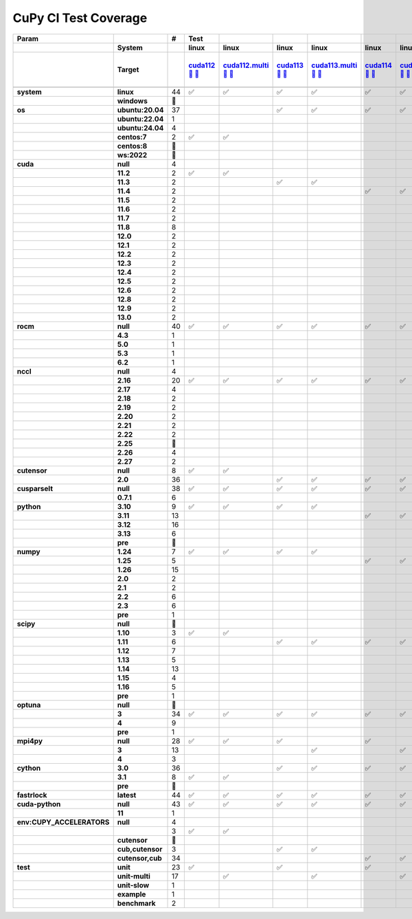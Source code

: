.. AUTO GENERATED: DO NOT EDIT!

CuPy CI Test Coverage
=====================

.. list-table::
   :header-rows: 3
   :stub-columns: 2

   * - Param
     - 
     - #
     - Test
     - 
     - 
     - 
     - 
     - 
     - 
     - 
     - 
     - 
     - 
     - 
     - 
     - 
     - 
     - 
     - 
     - 
     - 
     - 
     - 
     - 
     - 
     - 
     - 
     - 
     - 
     - 
     - 
     - 
     - 
     - 
     - 
     - 
     - 
     - 
     - 
     - 
     - 
     - 
     - 
     - 
     - 
     - 
   * - 
     - System
     - 
     - linux
     - linux
     - linux
     - linux
     - linux
     - linux
     - linux
     - linux
     - linux
     - linux
     - linux
     - linux
     - linux
     - linux
     - linux
     - linux
     - linux
     - linux
     - linux
     - linux
     - linux
     - linux
     - linux
     - linux
     - linux
     - linux
     - linux
     - linux
     - linux
     - linux
     - linux
     - linux
     - linux
     - linux
     - linux
     - linux
     - linux
     - linux
     - linux
     - linux
     - linux
     - linux
     - linux
     - linux
   * - 
     - Target
     - 
     - `cuda112 <t0_>`_ `🐳 <d0_>`_ `📜 <s0_>`_
     - `cuda112.multi <t1_>`_ `🐳 <d1_>`_ `📜 <s1_>`_
     - `cuda113 <t2_>`_ `🐳 <d2_>`_ `📜 <s2_>`_
     - `cuda113.multi <t3_>`_ `🐳 <d3_>`_ `📜 <s3_>`_
     - `cuda114 <t4_>`_ `🐳 <d4_>`_ `📜 <s4_>`_
     - `cuda114.multi <t5_>`_ `🐳 <d5_>`_ `📜 <s5_>`_
     - `cuda115 <t6_>`_ `🐳 <d6_>`_ `📜 <s6_>`_
     - `cuda115.multi <t7_>`_ `🐳 <d7_>`_ `📜 <s7_>`_
     - `cuda116 <t8_>`_ `🐳 <d8_>`_ `📜 <s8_>`_
     - `cuda116.multi <t9_>`_ `🐳 <d9_>`_ `📜 <s9_>`_
     - `cuda117 <t10_>`_ `🐳 <d10_>`_ `📜 <s10_>`_
     - `cuda117.multi <t11_>`_ `🐳 <d11_>`_ `📜 <s11_>`_
     - `cuda118 <t12_>`_ `🐳 <d12_>`_ `📜 <s12_>`_
     - `cuda118.multi <t13_>`_ `🐳 <d13_>`_ `📜 <s13_>`_
     - `cuda120 <t14_>`_ `🐳 <d14_>`_ `📜 <s14_>`_
     - `cuda120.multi <t15_>`_ `🐳 <d15_>`_ `📜 <s15_>`_
     - `cuda121 <t16_>`_ `🐳 <d16_>`_ `📜 <s16_>`_
     - `cuda121.multi <t17_>`_ `🐳 <d17_>`_ `📜 <s17_>`_
     - `cuda122 <t18_>`_ `🐳 <d18_>`_ `📜 <s18_>`_
     - `cuda122.multi <t19_>`_ `🐳 <d19_>`_ `📜 <s19_>`_
     - `cuda123 <t20_>`_ `🐳 <d20_>`_ `📜 <s20_>`_
     - `cuda123.multi <t21_>`_ `🐳 <d21_>`_ `📜 <s21_>`_
     - `cuda124 <t22_>`_ `🐳 <d22_>`_ `📜 <s22_>`_
     - `cuda124.multi <t23_>`_ `🐳 <d23_>`_ `📜 <s23_>`_
     - `cuda125 <t24_>`_ `🐳 <d24_>`_ `📜 <s24_>`_
     - `cuda125.multi <t25_>`_ `🐳 <d25_>`_ `📜 <s25_>`_
     - `cuda126 <t26_>`_ `🐳 <d26_>`_ `📜 <s26_>`_
     - `cuda126.multi <t27_>`_ `🐳 <d27_>`_ `📜 <s27_>`_
     - `cuda128 <t28_>`_ `🐳 <d28_>`_ `📜 <s28_>`_
     - `cuda128.multi <t29_>`_ `🐳 <d29_>`_ `📜 <s29_>`_
     - `cuda129 <t30_>`_ `🐳 <d30_>`_ `📜 <s30_>`_
     - `cuda129.multi <t31_>`_ `🐳 <d31_>`_ `📜 <s31_>`_
     - `cuda130 <t32_>`_ `🐳 <d32_>`_ `📜 <s32_>`_
     - `cuda130.multi <t33_>`_ `🐳 <d33_>`_ `📜 <s33_>`_
     - `rocm-4-3 <t34_>`_ `🐳 <d34_>`_ `📜 <s34_>`_
     - `rocm-5-0 <t35_>`_ `🐳 <d35_>`_ `📜 <s35_>`_
     - `rocm-5-3 <t36_>`_ `🐳 <d36_>`_ `📜 <s36_>`_
     - `rocm-6-2 <t37_>`_ `🐳 <d37_>`_ `📜 <s37_>`_
     - `cuda-slow <t38_>`_ `🐳 <d38_>`_ `📜 <s38_>`_
     - `cuda-example <t39_>`_ `🐳 <d39_>`_ `📜 <s39_>`_
     - `cuda-head <t40_>`_ `🐳 <d40_>`_ `📜 <s40_>`_
     - `cuda11x-cuda-python <t41_>`_ `🐳 <d41_>`_ `📜 <s41_>`_
     - `benchmark.head <t42_>`_ `🐳 <d42_>`_ `📜 <s42_>`_
     - `benchmark <t43_>`_ `🐳 <d43_>`_ `📜 <s43_>`_
   * - 
     - 
     - 
     - 
     - 
     - 
     - 
     - 
     - 
     - 
     - 
     - 
     - 
     - 
     - 
     - 
     - 
     - 
     - 
     - 
     - 
     - 
     - 
     - 
     - 
     - 
     - 
     - 
     - 
     - 
     - 
     - 
     - 
     - 
     - 
     - 
     - 
     - 
     - 
     - 
     - 
     - 
     - 
     - 
     - 
     - 
     - 
   * - system
     - linux
     - 44
     - ✅
     - ✅
     - ✅
     - ✅
     - ✅
     - ✅
     - ✅
     - ✅
     - ✅
     - ✅
     - ✅
     - ✅
     - ✅
     - ✅
     - ✅
     - ✅
     - ✅
     - ✅
     - ✅
     - ✅
     - ✅
     - ✅
     - ✅
     - ✅
     - ✅
     - ✅
     - ✅
     - ✅
     - ✅
     - ✅
     - ✅
     - ✅
     - ✅
     - ✅
     - ✅
     - ✅
     - ✅
     - ✅
     - ✅
     - ✅
     - ✅
     - ✅
     - ✅
     - ✅
   * - 
     - windows
     - 🚨
     - 
     - 
     - 
     - 
     - 
     - 
     - 
     - 
     - 
     - 
     - 
     - 
     - 
     - 
     - 
     - 
     - 
     - 
     - 
     - 
     - 
     - 
     - 
     - 
     - 
     - 
     - 
     - 
     - 
     - 
     - 
     - 
     - 
     - 
     - 
     - 
     - 
     - 
     - 
     - 
     - 
     - 
     - 
     - 
   * - os
     - ubuntu:20.04
     - 37
     - 
     - 
     - ✅
     - ✅
     - ✅
     - ✅
     - ✅
     - ✅
     - ✅
     - ✅
     - ✅
     - ✅
     - ✅
     - ✅
     - ✅
     - ✅
     - ✅
     - ✅
     - ✅
     - ✅
     - ✅
     - ✅
     - ✅
     - ✅
     - ✅
     - ✅
     - ✅
     - ✅
     - ✅
     - ✅
     - 
     - 
     - 
     - 
     - ✅
     - ✅
     - ✅
     - 
     - ✅
     - ✅
     - ✅
     - ✅
     - ✅
     - ✅
   * - 
     - ubuntu:22.04
     - 1
     - 
     - 
     - 
     - 
     - 
     - 
     - 
     - 
     - 
     - 
     - 
     - 
     - 
     - 
     - 
     - 
     - 
     - 
     - 
     - 
     - 
     - 
     - 
     - 
     - 
     - 
     - 
     - 
     - 
     - 
     - 
     - 
     - 
     - 
     - 
     - 
     - 
     - ✅
     - 
     - 
     - 
     - 
     - 
     - 
   * - 
     - ubuntu:24.04
     - 4
     - 
     - 
     - 
     - 
     - 
     - 
     - 
     - 
     - 
     - 
     - 
     - 
     - 
     - 
     - 
     - 
     - 
     - 
     - 
     - 
     - 
     - 
     - 
     - 
     - 
     - 
     - 
     - 
     - 
     - 
     - ✅
     - ✅
     - ✅
     - ✅
     - 
     - 
     - 
     - 
     - 
     - 
     - 
     - 
     - 
     - 
   * - 
     - centos:7
     - 2
     - ✅
     - ✅
     - 
     - 
     - 
     - 
     - 
     - 
     - 
     - 
     - 
     - 
     - 
     - 
     - 
     - 
     - 
     - 
     - 
     - 
     - 
     - 
     - 
     - 
     - 
     - 
     - 
     - 
     - 
     - 
     - 
     - 
     - 
     - 
     - 
     - 
     - 
     - 
     - 
     - 
     - 
     - 
     - 
     - 
   * - 
     - centos:8
     - 🚨
     - 
     - 
     - 
     - 
     - 
     - 
     - 
     - 
     - 
     - 
     - 
     - 
     - 
     - 
     - 
     - 
     - 
     - 
     - 
     - 
     - 
     - 
     - 
     - 
     - 
     - 
     - 
     - 
     - 
     - 
     - 
     - 
     - 
     - 
     - 
     - 
     - 
     - 
     - 
     - 
     - 
     - 
     - 
     - 
   * - 
     - ws:2022
     - 🚨
     - 
     - 
     - 
     - 
     - 
     - 
     - 
     - 
     - 
     - 
     - 
     - 
     - 
     - 
     - 
     - 
     - 
     - 
     - 
     - 
     - 
     - 
     - 
     - 
     - 
     - 
     - 
     - 
     - 
     - 
     - 
     - 
     - 
     - 
     - 
     - 
     - 
     - 
     - 
     - 
     - 
     - 
     - 
     - 
   * - cuda
     - null
     - 4
     - 
     - 
     - 
     - 
     - 
     - 
     - 
     - 
     - 
     - 
     - 
     - 
     - 
     - 
     - 
     - 
     - 
     - 
     - 
     - 
     - 
     - 
     - 
     - 
     - 
     - 
     - 
     - 
     - 
     - 
     - 
     - 
     - 
     - 
     - ✅
     - ✅
     - ✅
     - ✅
     - 
     - 
     - 
     - 
     - 
     - 
   * - 
     - 11.2
     - 2
     - ✅
     - ✅
     - 
     - 
     - 
     - 
     - 
     - 
     - 
     - 
     - 
     - 
     - 
     - 
     - 
     - 
     - 
     - 
     - 
     - 
     - 
     - 
     - 
     - 
     - 
     - 
     - 
     - 
     - 
     - 
     - 
     - 
     - 
     - 
     - 
     - 
     - 
     - 
     - 
     - 
     - 
     - 
     - 
     - 
   * - 
     - 11.3
     - 2
     - 
     - 
     - ✅
     - ✅
     - 
     - 
     - 
     - 
     - 
     - 
     - 
     - 
     - 
     - 
     - 
     - 
     - 
     - 
     - 
     - 
     - 
     - 
     - 
     - 
     - 
     - 
     - 
     - 
     - 
     - 
     - 
     - 
     - 
     - 
     - 
     - 
     - 
     - 
     - 
     - 
     - 
     - 
     - 
     - 
   * - 
     - 11.4
     - 2
     - 
     - 
     - 
     - 
     - ✅
     - ✅
     - 
     - 
     - 
     - 
     - 
     - 
     - 
     - 
     - 
     - 
     - 
     - 
     - 
     - 
     - 
     - 
     - 
     - 
     - 
     - 
     - 
     - 
     - 
     - 
     - 
     - 
     - 
     - 
     - 
     - 
     - 
     - 
     - 
     - 
     - 
     - 
     - 
     - 
   * - 
     - 11.5
     - 2
     - 
     - 
     - 
     - 
     - 
     - 
     - ✅
     - ✅
     - 
     - 
     - 
     - 
     - 
     - 
     - 
     - 
     - 
     - 
     - 
     - 
     - 
     - 
     - 
     - 
     - 
     - 
     - 
     - 
     - 
     - 
     - 
     - 
     - 
     - 
     - 
     - 
     - 
     - 
     - 
     - 
     - 
     - 
     - 
     - 
   * - 
     - 11.6
     - 2
     - 
     - 
     - 
     - 
     - 
     - 
     - 
     - 
     - ✅
     - ✅
     - 
     - 
     - 
     - 
     - 
     - 
     - 
     - 
     - 
     - 
     - 
     - 
     - 
     - 
     - 
     - 
     - 
     - 
     - 
     - 
     - 
     - 
     - 
     - 
     - 
     - 
     - 
     - 
     - 
     - 
     - 
     - 
     - 
     - 
   * - 
     - 11.7
     - 2
     - 
     - 
     - 
     - 
     - 
     - 
     - 
     - 
     - 
     - 
     - ✅
     - ✅
     - 
     - 
     - 
     - 
     - 
     - 
     - 
     - 
     - 
     - 
     - 
     - 
     - 
     - 
     - 
     - 
     - 
     - 
     - 
     - 
     - 
     - 
     - 
     - 
     - 
     - 
     - 
     - 
     - 
     - 
     - 
     - 
   * - 
     - 11.8
     - 8
     - 
     - 
     - 
     - 
     - 
     - 
     - 
     - 
     - 
     - 
     - 
     - 
     - ✅
     - ✅
     - 
     - 
     - 
     - 
     - 
     - 
     - 
     - 
     - 
     - 
     - 
     - 
     - 
     - 
     - 
     - 
     - 
     - 
     - 
     - 
     - 
     - 
     - 
     - 
     - ✅
     - ✅
     - ✅
     - ✅
     - ✅
     - ✅
   * - 
     - 12.0
     - 2
     - 
     - 
     - 
     - 
     - 
     - 
     - 
     - 
     - 
     - 
     - 
     - 
     - 
     - 
     - ✅
     - ✅
     - 
     - 
     - 
     - 
     - 
     - 
     - 
     - 
     - 
     - 
     - 
     - 
     - 
     - 
     - 
     - 
     - 
     - 
     - 
     - 
     - 
     - 
     - 
     - 
     - 
     - 
     - 
     - 
   * - 
     - 12.1
     - 2
     - 
     - 
     - 
     - 
     - 
     - 
     - 
     - 
     - 
     - 
     - 
     - 
     - 
     - 
     - 
     - 
     - ✅
     - ✅
     - 
     - 
     - 
     - 
     - 
     - 
     - 
     - 
     - 
     - 
     - 
     - 
     - 
     - 
     - 
     - 
     - 
     - 
     - 
     - 
     - 
     - 
     - 
     - 
     - 
     - 
   * - 
     - 12.2
     - 2
     - 
     - 
     - 
     - 
     - 
     - 
     - 
     - 
     - 
     - 
     - 
     - 
     - 
     - 
     - 
     - 
     - 
     - 
     - ✅
     - ✅
     - 
     - 
     - 
     - 
     - 
     - 
     - 
     - 
     - 
     - 
     - 
     - 
     - 
     - 
     - 
     - 
     - 
     - 
     - 
     - 
     - 
     - 
     - 
     - 
   * - 
     - 12.3
     - 2
     - 
     - 
     - 
     - 
     - 
     - 
     - 
     - 
     - 
     - 
     - 
     - 
     - 
     - 
     - 
     - 
     - 
     - 
     - 
     - 
     - ✅
     - ✅
     - 
     - 
     - 
     - 
     - 
     - 
     - 
     - 
     - 
     - 
     - 
     - 
     - 
     - 
     - 
     - 
     - 
     - 
     - 
     - 
     - 
     - 
   * - 
     - 12.4
     - 2
     - 
     - 
     - 
     - 
     - 
     - 
     - 
     - 
     - 
     - 
     - 
     - 
     - 
     - 
     - 
     - 
     - 
     - 
     - 
     - 
     - 
     - 
     - ✅
     - ✅
     - 
     - 
     - 
     - 
     - 
     - 
     - 
     - 
     - 
     - 
     - 
     - 
     - 
     - 
     - 
     - 
     - 
     - 
     - 
     - 
   * - 
     - 12.5
     - 2
     - 
     - 
     - 
     - 
     - 
     - 
     - 
     - 
     - 
     - 
     - 
     - 
     - 
     - 
     - 
     - 
     - 
     - 
     - 
     - 
     - 
     - 
     - 
     - 
     - ✅
     - ✅
     - 
     - 
     - 
     - 
     - 
     - 
     - 
     - 
     - 
     - 
     - 
     - 
     - 
     - 
     - 
     - 
     - 
     - 
   * - 
     - 12.6
     - 2
     - 
     - 
     - 
     - 
     - 
     - 
     - 
     - 
     - 
     - 
     - 
     - 
     - 
     - 
     - 
     - 
     - 
     - 
     - 
     - 
     - 
     - 
     - 
     - 
     - 
     - 
     - ✅
     - ✅
     - 
     - 
     - 
     - 
     - 
     - 
     - 
     - 
     - 
     - 
     - 
     - 
     - 
     - 
     - 
     - 
   * - 
     - 12.8
     - 2
     - 
     - 
     - 
     - 
     - 
     - 
     - 
     - 
     - 
     - 
     - 
     - 
     - 
     - 
     - 
     - 
     - 
     - 
     - 
     - 
     - 
     - 
     - 
     - 
     - 
     - 
     - 
     - 
     - ✅
     - ✅
     - 
     - 
     - 
     - 
     - 
     - 
     - 
     - 
     - 
     - 
     - 
     - 
     - 
     - 
   * - 
     - 12.9
     - 2
     - 
     - 
     - 
     - 
     - 
     - 
     - 
     - 
     - 
     - 
     - 
     - 
     - 
     - 
     - 
     - 
     - 
     - 
     - 
     - 
     - 
     - 
     - 
     - 
     - 
     - 
     - 
     - 
     - 
     - 
     - ✅
     - ✅
     - 
     - 
     - 
     - 
     - 
     - 
     - 
     - 
     - 
     - 
     - 
     - 
   * - 
     - 13.0
     - 2
     - 
     - 
     - 
     - 
     - 
     - 
     - 
     - 
     - 
     - 
     - 
     - 
     - 
     - 
     - 
     - 
     - 
     - 
     - 
     - 
     - 
     - 
     - 
     - 
     - 
     - 
     - 
     - 
     - 
     - 
     - 
     - 
     - ✅
     - ✅
     - 
     - 
     - 
     - 
     - 
     - 
     - 
     - 
     - 
     - 
   * - rocm
     - null
     - 40
     - ✅
     - ✅
     - ✅
     - ✅
     - ✅
     - ✅
     - ✅
     - ✅
     - ✅
     - ✅
     - ✅
     - ✅
     - ✅
     - ✅
     - ✅
     - ✅
     - ✅
     - ✅
     - ✅
     - ✅
     - ✅
     - ✅
     - ✅
     - ✅
     - ✅
     - ✅
     - ✅
     - ✅
     - ✅
     - ✅
     - ✅
     - ✅
     - ✅
     - ✅
     - 
     - 
     - 
     - 
     - ✅
     - ✅
     - ✅
     - ✅
     - ✅
     - ✅
   * - 
     - 4.3
     - 1
     - 
     - 
     - 
     - 
     - 
     - 
     - 
     - 
     - 
     - 
     - 
     - 
     - 
     - 
     - 
     - 
     - 
     - 
     - 
     - 
     - 
     - 
     - 
     - 
     - 
     - 
     - 
     - 
     - 
     - 
     - 
     - 
     - 
     - 
     - ✅
     - 
     - 
     - 
     - 
     - 
     - 
     - 
     - 
     - 
   * - 
     - 5.0
     - 1
     - 
     - 
     - 
     - 
     - 
     - 
     - 
     - 
     - 
     - 
     - 
     - 
     - 
     - 
     - 
     - 
     - 
     - 
     - 
     - 
     - 
     - 
     - 
     - 
     - 
     - 
     - 
     - 
     - 
     - 
     - 
     - 
     - 
     - 
     - 
     - ✅
     - 
     - 
     - 
     - 
     - 
     - 
     - 
     - 
   * - 
     - 5.3
     - 1
     - 
     - 
     - 
     - 
     - 
     - 
     - 
     - 
     - 
     - 
     - 
     - 
     - 
     - 
     - 
     - 
     - 
     - 
     - 
     - 
     - 
     - 
     - 
     - 
     - 
     - 
     - 
     - 
     - 
     - 
     - 
     - 
     - 
     - 
     - 
     - 
     - ✅
     - 
     - 
     - 
     - 
     - 
     - 
     - 
   * - 
     - 6.2
     - 1
     - 
     - 
     - 
     - 
     - 
     - 
     - 
     - 
     - 
     - 
     - 
     - 
     - 
     - 
     - 
     - 
     - 
     - 
     - 
     - 
     - 
     - 
     - 
     - 
     - 
     - 
     - 
     - 
     - 
     - 
     - 
     - 
     - 
     - 
     - 
     - 
     - 
     - ✅
     - 
     - 
     - 
     - 
     - 
     - 
   * - nccl
     - null
     - 4
     - 
     - 
     - 
     - 
     - 
     - 
     - 
     - 
     - 
     - 
     - 
     - 
     - 
     - 
     - 
     - 
     - 
     - 
     - 
     - 
     - 
     - 
     - 
     - 
     - 
     - 
     - 
     - 
     - 
     - 
     - 
     - 
     - 
     - 
     - ✅
     - ✅
     - ✅
     - ✅
     - 
     - 
     - 
     - 
     - 
     - 
   * - 
     - 2.16
     - 20
     - ✅
     - ✅
     - ✅
     - ✅
     - ✅
     - ✅
     - ✅
     - ✅
     - ✅
     - ✅
     - ✅
     - ✅
     - ✅
     - ✅
     - 
     - 
     - 
     - 
     - 
     - 
     - 
     - 
     - 
     - 
     - 
     - 
     - 
     - 
     - 
     - 
     - 
     - 
     - 
     - 
     - 
     - 
     - 
     - 
     - ✅
     - ✅
     - ✅
     - ✅
     - ✅
     - ✅
   * - 
     - 2.17
     - 4
     - 
     - 
     - 
     - 
     - 
     - 
     - 
     - 
     - 
     - 
     - 
     - 
     - 
     - 
     - ✅
     - ✅
     - ✅
     - ✅
     - 
     - 
     - 
     - 
     - 
     - 
     - 
     - 
     - 
     - 
     - 
     - 
     - 
     - 
     - 
     - 
     - 
     - 
     - 
     - 
     - 
     - 
     - 
     - 
     - 
     - 
   * - 
     - 2.18
     - 2
     - 
     - 
     - 
     - 
     - 
     - 
     - 
     - 
     - 
     - 
     - 
     - 
     - 
     - 
     - 
     - 
     - 
     - 
     - ✅
     - ✅
     - 
     - 
     - 
     - 
     - 
     - 
     - 
     - 
     - 
     - 
     - 
     - 
     - 
     - 
     - 
     - 
     - 
     - 
     - 
     - 
     - 
     - 
     - 
     - 
   * - 
     - 2.19
     - 2
     - 
     - 
     - 
     - 
     - 
     - 
     - 
     - 
     - 
     - 
     - 
     - 
     - 
     - 
     - 
     - 
     - 
     - 
     - 
     - 
     - ✅
     - ✅
     - 
     - 
     - 
     - 
     - 
     - 
     - 
     - 
     - 
     - 
     - 
     - 
     - 
     - 
     - 
     - 
     - 
     - 
     - 
     - 
     - 
     - 
   * - 
     - 2.20
     - 2
     - 
     - 
     - 
     - 
     - 
     - 
     - 
     - 
     - 
     - 
     - 
     - 
     - 
     - 
     - 
     - 
     - 
     - 
     - 
     - 
     - 
     - 
     - ✅
     - ✅
     - 
     - 
     - 
     - 
     - 
     - 
     - 
     - 
     - 
     - 
     - 
     - 
     - 
     - 
     - 
     - 
     - 
     - 
     - 
     - 
   * - 
     - 2.21
     - 2
     - 
     - 
     - 
     - 
     - 
     - 
     - 
     - 
     - 
     - 
     - 
     - 
     - 
     - 
     - 
     - 
     - 
     - 
     - 
     - 
     - 
     - 
     - 
     - 
     - ✅
     - ✅
     - 
     - 
     - 
     - 
     - 
     - 
     - 
     - 
     - 
     - 
     - 
     - 
     - 
     - 
     - 
     - 
     - 
     - 
   * - 
     - 2.22
     - 2
     - 
     - 
     - 
     - 
     - 
     - 
     - 
     - 
     - 
     - 
     - 
     - 
     - 
     - 
     - 
     - 
     - 
     - 
     - 
     - 
     - 
     - 
     - 
     - 
     - 
     - 
     - ✅
     - ✅
     - 
     - 
     - 
     - 
     - 
     - 
     - 
     - 
     - 
     - 
     - 
     - 
     - 
     - 
     - 
     - 
   * - 
     - 2.25
     - 🚨
     - 
     - 
     - 
     - 
     - 
     - 
     - 
     - 
     - 
     - 
     - 
     - 
     - 
     - 
     - 
     - 
     - 
     - 
     - 
     - 
     - 
     - 
     - 
     - 
     - 
     - 
     - 
     - 
     - 
     - 
     - 
     - 
     - 
     - 
     - 
     - 
     - 
     - 
     - 
     - 
     - 
     - 
     - 
     - 
   * - 
     - 2.26
     - 4
     - 
     - 
     - 
     - 
     - 
     - 
     - 
     - 
     - 
     - 
     - 
     - 
     - 
     - 
     - 
     - 
     - 
     - 
     - 
     - 
     - 
     - 
     - 
     - 
     - 
     - 
     - 
     - 
     - ✅
     - ✅
     - ✅
     - ✅
     - 
     - 
     - 
     - 
     - 
     - 
     - 
     - 
     - 
     - 
     - 
     - 
   * - 
     - 2.27
     - 2
     - 
     - 
     - 
     - 
     - 
     - 
     - 
     - 
     - 
     - 
     - 
     - 
     - 
     - 
     - 
     - 
     - 
     - 
     - 
     - 
     - 
     - 
     - 
     - 
     - 
     - 
     - 
     - 
     - 
     - 
     - 
     - 
     - ✅
     - ✅
     - 
     - 
     - 
     - 
     - 
     - 
     - 
     - 
     - 
     - 
   * - cutensor
     - null
     - 8
     - ✅
     - ✅
     - 
     - 
     - 
     - 
     - 
     - 
     - 
     - 
     - 
     - 
     - 
     - 
     - 
     - 
     - 
     - 
     - 
     - 
     - 
     - 
     - 
     - 
     - 
     - 
     - 
     - 
     - 
     - 
     - 
     - 
     - ✅
     - ✅
     - ✅
     - ✅
     - ✅
     - ✅
     - 
     - 
     - 
     - 
     - 
     - 
   * - 
     - 2.0
     - 36
     - 
     - 
     - ✅
     - ✅
     - ✅
     - ✅
     - ✅
     - ✅
     - ✅
     - ✅
     - ✅
     - ✅
     - ✅
     - ✅
     - ✅
     - ✅
     - ✅
     - ✅
     - ✅
     - ✅
     - ✅
     - ✅
     - ✅
     - ✅
     - ✅
     - ✅
     - ✅
     - ✅
     - ✅
     - ✅
     - ✅
     - ✅
     - 
     - 
     - 
     - 
     - 
     - 
     - ✅
     - ✅
     - ✅
     - ✅
     - ✅
     - ✅
   * - cusparselt
     - null
     - 38
     - ✅
     - ✅
     - ✅
     - ✅
     - ✅
     - ✅
     - ✅
     - ✅
     - ✅
     - ✅
     - ✅
     - ✅
     - ✅
     - ✅
     - ✅
     - ✅
     - ✅
     - ✅
     - ✅
     - ✅
     - ✅
     - ✅
     - ✅
     - ✅
     - ✅
     - ✅
     - ✅
     - ✅
     - 
     - 
     - 
     - 
     - 
     - 
     - ✅
     - ✅
     - ✅
     - ✅
     - ✅
     - ✅
     - ✅
     - ✅
     - ✅
     - ✅
   * - 
     - 0.7.1
     - 6
     - 
     - 
     - 
     - 
     - 
     - 
     - 
     - 
     - 
     - 
     - 
     - 
     - 
     - 
     - 
     - 
     - 
     - 
     - 
     - 
     - 
     - 
     - 
     - 
     - 
     - 
     - 
     - 
     - ✅
     - ✅
     - ✅
     - ✅
     - ✅
     - ✅
     - 
     - 
     - 
     - 
     - 
     - 
     - 
     - 
     - 
     - 
   * - python
     - 3.10
     - 9
     - ✅
     - ✅
     - ✅
     - ✅
     - 
     - 
     - 
     - 
     - 
     - 
     - 
     - 
     - ✅
     - ✅
     - 
     - 
     - 
     - 
     - 
     - 
     - 
     - 
     - 
     - 
     - 
     - 
     - 
     - 
     - 
     - 
     - 
     - 
     - 
     - 
     - ✅
     - 
     - 
     - 
     - 
     - 
     - 
     - 
     - ✅
     - ✅
   * - 
     - 3.11
     - 13
     - 
     - 
     - 
     - 
     - ✅
     - ✅
     - ✅
     - ✅
     - ✅
     - ✅
     - 
     - 
     - 
     - 
     - 
     - 
     - ✅
     - ✅
     - ✅
     - ✅
     - ✅
     - ✅
     - 
     - 
     - 
     - 
     - 
     - 
     - 
     - 
     - 
     - 
     - 
     - 
     - 
     - ✅
     - 
     - 
     - 
     - 
     - 
     - 
     - 
     - 
   * - 
     - 3.12
     - 16
     - 
     - 
     - 
     - 
     - 
     - 
     - 
     - 
     - 
     - 
     - 
     - 
     - 
     - 
     - 
     - 
     - 
     - 
     - 
     - 
     - 
     - 
     - ✅
     - ✅
     - ✅
     - ✅
     - 
     - 
     - ✅
     - ✅
     - ✅
     - ✅
     - ✅
     - ✅
     - 
     - 
     - ✅
     - ✅
     - ✅
     - ✅
     - ✅
     - ✅
     - 
     - 
   * - 
     - 3.13
     - 6
     - 
     - 
     - 
     - 
     - 
     - 
     - 
     - 
     - 
     - 
     - ✅
     - ✅
     - 
     - 
     - ✅
     - ✅
     - 
     - 
     - 
     - 
     - 
     - 
     - 
     - 
     - 
     - 
     - ✅
     - ✅
     - 
     - 
     - 
     - 
     - 
     - 
     - 
     - 
     - 
     - 
     - 
     - 
     - 
     - 
     - 
     - 
   * - 
     - pre
     - 🚨
     - 
     - 
     - 
     - 
     - 
     - 
     - 
     - 
     - 
     - 
     - 
     - 
     - 
     - 
     - 
     - 
     - 
     - 
     - 
     - 
     - 
     - 
     - 
     - 
     - 
     - 
     - 
     - 
     - 
     - 
     - 
     - 
     - 
     - 
     - 
     - 
     - 
     - 
     - 
     - 
     - 
     - 
     - 
     - 
   * - numpy
     - 1.24
     - 7
     - ✅
     - ✅
     - ✅
     - ✅
     - 
     - 
     - 
     - 
     - ✅
     - ✅
     - 
     - 
     - 
     - 
     - 
     - 
     - 
     - 
     - 
     - 
     - 
     - 
     - 
     - 
     - 
     - 
     - 
     - 
     - 
     - 
     - 
     - 
     - 
     - 
     - ✅
     - 
     - 
     - 
     - 
     - 
     - 
     - 
     - 
     - 
   * - 
     - 1.25
     - 5
     - 
     - 
     - 
     - 
     - ✅
     - ✅
     - 
     - 
     - 
     - 
     - 
     - 
     - 
     - 
     - 
     - 
     - ✅
     - ✅
     - 
     - 
     - 
     - 
     - 
     - 
     - 
     - 
     - 
     - 
     - 
     - 
     - 
     - 
     - 
     - 
     - 
     - ✅
     - 
     - 
     - 
     - 
     - 
     - 
     - 
     - 
   * - 
     - 1.26
     - 15
     - 
     - 
     - 
     - 
     - 
     - 
     - ✅
     - ✅
     - 
     - 
     - 
     - 
     - ✅
     - ✅
     - 
     - 
     - 
     - 
     - ✅
     - ✅
     - 
     - 
     - ✅
     - ✅
     - 
     - 
     - 
     - 
     - 
     - 
     - 
     - 
     - 
     - 
     - 
     - 
     - ✅
     - ✅
     - ✅
     - ✅
     - 
     - ✅
     - ✅
     - ✅
   * - 
     - 2.0
     - 2
     - 
     - 
     - 
     - 
     - 
     - 
     - 
     - 
     - 
     - 
     - 
     - 
     - 
     - 
     - 
     - 
     - 
     - 
     - 
     - 
     - ✅
     - ✅
     - 
     - 
     - 
     - 
     - 
     - 
     - 
     - 
     - 
     - 
     - 
     - 
     - 
     - 
     - 
     - 
     - 
     - 
     - 
     - 
     - 
     - 
   * - 
     - 2.1
     - 2
     - 
     - 
     - 
     - 
     - 
     - 
     - 
     - 
     - 
     - 
     - 
     - 
     - 
     - 
     - 
     - 
     - 
     - 
     - 
     - 
     - 
     - 
     - 
     - 
     - ✅
     - ✅
     - 
     - 
     - 
     - 
     - 
     - 
     - 
     - 
     - 
     - 
     - 
     - 
     - 
     - 
     - 
     - 
     - 
     - 
   * - 
     - 2.2
     - 6
     - 
     - 
     - 
     - 
     - 
     - 
     - 
     - 
     - 
     - 
     - ✅
     - ✅
     - 
     - 
     - ✅
     - ✅
     - 
     - 
     - 
     - 
     - 
     - 
     - 
     - 
     - 
     - 
     - ✅
     - ✅
     - 
     - 
     - 
     - 
     - 
     - 
     - 
     - 
     - 
     - 
     - 
     - 
     - 
     - 
     - 
     - 
   * - 
     - 2.3
     - 6
     - 
     - 
     - 
     - 
     - 
     - 
     - 
     - 
     - 
     - 
     - 
     - 
     - 
     - 
     - 
     - 
     - 
     - 
     - 
     - 
     - 
     - 
     - 
     - 
     - 
     - 
     - 
     - 
     - ✅
     - ✅
     - ✅
     - ✅
     - ✅
     - ✅
     - 
     - 
     - 
     - 
     - 
     - 
     - 
     - 
     - 
     - 
   * - 
     - pre
     - 1
     - 
     - 
     - 
     - 
     - 
     - 
     - 
     - 
     - 
     - 
     - 
     - 
     - 
     - 
     - 
     - 
     - 
     - 
     - 
     - 
     - 
     - 
     - 
     - 
     - 
     - 
     - 
     - 
     - 
     - 
     - 
     - 
     - 
     - 
     - 
     - 
     - 
     - 
     - 
     - 
     - ✅
     - 
     - 
     - 
   * - scipy
     - null
     - 🚨
     - 
     - 
     - 
     - 
     - 
     - 
     - 
     - 
     - 
     - 
     - 
     - 
     - 
     - 
     - 
     - 
     - 
     - 
     - 
     - 
     - 
     - 
     - 
     - 
     - 
     - 
     - 
     - 
     - 
     - 
     - 
     - 
     - 
     - 
     - 
     - 
     - 
     - 
     - 
     - 
     - 
     - 
     - 
     - 
   * - 
     - 1.10
     - 3
     - ✅
     - ✅
     - 
     - 
     - 
     - 
     - 
     - 
     - 
     - 
     - 
     - 
     - 
     - 
     - 
     - 
     - 
     - 
     - 
     - 
     - 
     - 
     - 
     - 
     - 
     - 
     - 
     - 
     - 
     - 
     - 
     - 
     - 
     - 
     - ✅
     - 
     - 
     - 
     - 
     - 
     - 
     - 
     - 
     - 
   * - 
     - 1.11
     - 6
     - 
     - 
     - ✅
     - ✅
     - ✅
     - ✅
     - ✅
     - ✅
     - 
     - 
     - 
     - 
     - 
     - 
     - 
     - 
     - 
     - 
     - 
     - 
     - 
     - 
     - 
     - 
     - 
     - 
     - 
     - 
     - 
     - 
     - 
     - 
     - 
     - 
     - 
     - 
     - 
     - 
     - 
     - 
     - 
     - 
     - 
     - 
   * - 
     - 1.12
     - 7
     - 
     - 
     - 
     - 
     - 
     - 
     - 
     - 
     - ✅
     - ✅
     - 
     - 
     - ✅
     - ✅
     - 
     - 
     - 
     - 
     - 
     - 
     - 
     - 
     - 
     - 
     - 
     - 
     - 
     - 
     - 
     - 
     - 
     - 
     - 
     - 
     - 
     - ✅
     - 
     - 
     - 
     - 
     - 
     - 
     - ✅
     - ✅
   * - 
     - 1.13
     - 5
     - 
     - 
     - 
     - 
     - 
     - 
     - 
     - 
     - 
     - 
     - 
     - 
     - 
     - 
     - 
     - 
     - ✅
     - ✅
     - ✅
     - ✅
     - 
     - 
     - 
     - 
     - 
     - 
     - 
     - 
     - 
     - 
     - 
     - 
     - 
     - 
     - 
     - 
     - 
     - 
     - 
     - 
     - 
     - ✅
     - 
     - 
   * - 
     - 1.14
     - 13
     - 
     - 
     - 
     - 
     - 
     - 
     - 
     - 
     - 
     - 
     - ✅
     - ✅
     - 
     - 
     - ✅
     - ✅
     - 
     - 
     - 
     - 
     - ✅
     - ✅
     - 
     - 
     - ✅
     - ✅
     - ✅
     - ✅
     - 
     - 
     - 
     - 
     - 
     - 
     - 
     - 
     - ✅
     - 
     - ✅
     - ✅
     - 
     - 
     - 
     - 
   * - 
     - 1.15
     - 4
     - 
     - 
     - 
     - 
     - 
     - 
     - 
     - 
     - 
     - 
     - 
     - 
     - 
     - 
     - 
     - 
     - 
     - 
     - 
     - 
     - 
     - 
     - ✅
     - ✅
     - 
     - 
     - 
     - 
     - ✅
     - ✅
     - 
     - 
     - 
     - 
     - 
     - 
     - 
     - 
     - 
     - 
     - 
     - 
     - 
     - 
   * - 
     - 1.16
     - 5
     - 
     - 
     - 
     - 
     - 
     - 
     - 
     - 
     - 
     - 
     - 
     - 
     - 
     - 
     - 
     - 
     - 
     - 
     - 
     - 
     - 
     - 
     - 
     - 
     - 
     - 
     - 
     - 
     - 
     - 
     - ✅
     - ✅
     - ✅
     - ✅
     - 
     - 
     - 
     - ✅
     - 
     - 
     - 
     - 
     - 
     - 
   * - 
     - pre
     - 1
     - 
     - 
     - 
     - 
     - 
     - 
     - 
     - 
     - 
     - 
     - 
     - 
     - 
     - 
     - 
     - 
     - 
     - 
     - 
     - 
     - 
     - 
     - 
     - 
     - 
     - 
     - 
     - 
     - 
     - 
     - 
     - 
     - 
     - 
     - 
     - 
     - 
     - 
     - 
     - 
     - ✅
     - 
     - 
     - 
   * - optuna
     - null
     - 🚨
     - 
     - 
     - 
     - 
     - 
     - 
     - 
     - 
     - 
     - 
     - 
     - 
     - 
     - 
     - 
     - 
     - 
     - 
     - 
     - 
     - 
     - 
     - 
     - 
     - 
     - 
     - 
     - 
     - 
     - 
     - 
     - 
     - 
     - 
     - 
     - 
     - 
     - 
     - 
     - 
     - 
     - 
     - 
     - 
   * - 
     - 3
     - 34
     - ✅
     - ✅
     - ✅
     - ✅
     - ✅
     - ✅
     - ✅
     - ✅
     - ✅
     - ✅
     - ✅
     - ✅
     - ✅
     - ✅
     - ✅
     - ✅
     - ✅
     - ✅
     - ✅
     - ✅
     - ✅
     - ✅
     - ✅
     - ✅
     - ✅
     - ✅
     - 
     - 
     - 
     - 
     - 
     - 
     - 
     - 
     - ✅
     - ✅
     - ✅
     - 
     - ✅
     - ✅
     - 
     - ✅
     - ✅
     - ✅
   * - 
     - 4
     - 9
     - 
     - 
     - 
     - 
     - 
     - 
     - 
     - 
     - 
     - 
     - 
     - 
     - 
     - 
     - 
     - 
     - 
     - 
     - 
     - 
     - 
     - 
     - 
     - 
     - 
     - 
     - ✅
     - ✅
     - ✅
     - ✅
     - ✅
     - ✅
     - ✅
     - ✅
     - 
     - 
     - 
     - ✅
     - 
     - 
     - 
     - 
     - 
     - 
   * - 
     - pre
     - 1
     - 
     - 
     - 
     - 
     - 
     - 
     - 
     - 
     - 
     - 
     - 
     - 
     - 
     - 
     - 
     - 
     - 
     - 
     - 
     - 
     - 
     - 
     - 
     - 
     - 
     - 
     - 
     - 
     - 
     - 
     - 
     - 
     - 
     - 
     - 
     - 
     - 
     - 
     - 
     - 
     - ✅
     - 
     - 
     - 
   * - mpi4py
     - null
     - 28
     - ✅
     - ✅
     - ✅
     - 
     - ✅
     - 
     - ✅
     - 
     - ✅
     - 
     - ✅
     - 
     - ✅
     - 
     - ✅
     - 
     - ✅
     - 
     - ✅
     - 
     - ✅
     - 
     - ✅
     - 
     - ✅
     - 
     - ✅
     - 
     - ✅
     - 
     - ✅
     - 
     - ✅
     - 
     - ✅
     - ✅
     - ✅
     - ✅
     - ✅
     - ✅
     - ✅
     - ✅
     - ✅
     - ✅
   * - 
     - 3
     - 13
     - 
     - 
     - 
     - ✅
     - 
     - ✅
     - 
     - ✅
     - 
     - ✅
     - 
     - 
     - 
     - ✅
     - 
     - 
     - 
     - ✅
     - 
     - ✅
     - 
     - ✅
     - 
     - ✅
     - 
     - ✅
     - 
     - 
     - 
     - ✅
     - 
     - ✅
     - 
     - ✅
     - 
     - 
     - 
     - 
     - 
     - 
     - 
     - 
     - 
     - 
   * - 
     - 4
     - 3
     - 
     - 
     - 
     - 
     - 
     - 
     - 
     - 
     - 
     - 
     - 
     - ✅
     - 
     - 
     - 
     - ✅
     - 
     - 
     - 
     - 
     - 
     - 
     - 
     - 
     - 
     - 
     - 
     - ✅
     - 
     - 
     - 
     - 
     - 
     - 
     - 
     - 
     - 
     - 
     - 
     - 
     - 
     - 
     - 
     - 
   * - cython
     - 3.0
     - 36
     - 
     - 
     - ✅
     - ✅
     - ✅
     - ✅
     - ✅
     - ✅
     - ✅
     - ✅
     - ✅
     - ✅
     - ✅
     - ✅
     - ✅
     - ✅
     - ✅
     - ✅
     - ✅
     - ✅
     - ✅
     - ✅
     - ✅
     - ✅
     - ✅
     - ✅
     - ✅
     - ✅
     - 
     - 
     - 
     - 
     - 
     - 
     - ✅
     - ✅
     - ✅
     - ✅
     - ✅
     - ✅
     - ✅
     - ✅
     - ✅
     - ✅
   * - 
     - 3.1
     - 8
     - ✅
     - ✅
     - 
     - 
     - 
     - 
     - 
     - 
     - 
     - 
     - 
     - 
     - 
     - 
     - 
     - 
     - 
     - 
     - 
     - 
     - 
     - 
     - 
     - 
     - 
     - 
     - 
     - 
     - ✅
     - ✅
     - ✅
     - ✅
     - ✅
     - ✅
     - 
     - 
     - 
     - 
     - 
     - 
     - 
     - 
     - 
     - 
   * - 
     - pre
     - 🚨
     - 
     - 
     - 
     - 
     - 
     - 
     - 
     - 
     - 
     - 
     - 
     - 
     - 
     - 
     - 
     - 
     - 
     - 
     - 
     - 
     - 
     - 
     - 
     - 
     - 
     - 
     - 
     - 
     - 
     - 
     - 
     - 
     - 
     - 
     - 
     - 
     - 
     - 
     - 
     - 
     - 
     - 
     - 
     - 
   * - fastrlock
     - latest
     - 44
     - ✅
     - ✅
     - ✅
     - ✅
     - ✅
     - ✅
     - ✅
     - ✅
     - ✅
     - ✅
     - ✅
     - ✅
     - ✅
     - ✅
     - ✅
     - ✅
     - ✅
     - ✅
     - ✅
     - ✅
     - ✅
     - ✅
     - ✅
     - ✅
     - ✅
     - ✅
     - ✅
     - ✅
     - ✅
     - ✅
     - ✅
     - ✅
     - ✅
     - ✅
     - ✅
     - ✅
     - ✅
     - ✅
     - ✅
     - ✅
     - ✅
     - ✅
     - ✅
     - ✅
   * - cuda-python
     - null
     - 43
     - ✅
     - ✅
     - ✅
     - ✅
     - ✅
     - ✅
     - ✅
     - ✅
     - ✅
     - ✅
     - ✅
     - ✅
     - ✅
     - ✅
     - ✅
     - ✅
     - ✅
     - ✅
     - ✅
     - ✅
     - ✅
     - ✅
     - ✅
     - ✅
     - ✅
     - ✅
     - ✅
     - ✅
     - ✅
     - ✅
     - ✅
     - ✅
     - ✅
     - ✅
     - ✅
     - ✅
     - ✅
     - ✅
     - ✅
     - ✅
     - ✅
     - 
     - ✅
     - ✅
   * - 
     - 11
     - 1
     - 
     - 
     - 
     - 
     - 
     - 
     - 
     - 
     - 
     - 
     - 
     - 
     - 
     - 
     - 
     - 
     - 
     - 
     - 
     - 
     - 
     - 
     - 
     - 
     - 
     - 
     - 
     - 
     - 
     - 
     - 
     - 
     - 
     - 
     - 
     - 
     - 
     - 
     - 
     - 
     - 
     - ✅
     - 
     - 
   * - env:CUPY_ACCELERATORS
     - null
     - 4
     - 
     - 
     - 
     - 
     - 
     - 
     - 
     - 
     - 
     - 
     - 
     - 
     - 
     - 
     - 
     - 
     - 
     - 
     - 
     - 
     - 
     - 
     - 
     - 
     - 
     - 
     - 
     - 
     - 
     - 
     - 
     - 
     - 
     - 
     - ✅
     - ✅
     - ✅
     - ✅
     - 
     - 
     - 
     - 
     - 
     - 
   * - 
     - 
     - 3
     - ✅
     - ✅
     - 
     - 
     - 
     - 
     - 
     - 
     - 
     - 
     - 
     - 
     - 
     - 
     - 
     - 
     - 
     - 
     - 
     - 
     - 
     - 
     - 
     - 
     - 
     - 
     - 
     - 
     - 
     - 
     - 
     - 
     - 
     - 
     - 
     - 
     - 
     - 
     - 
     - ✅
     - 
     - 
     - 
     - 
   * - 
     - cutensor
     - 🚨
     - 
     - 
     - 
     - 
     - 
     - 
     - 
     - 
     - 
     - 
     - 
     - 
     - 
     - 
     - 
     - 
     - 
     - 
     - 
     - 
     - 
     - 
     - 
     - 
     - 
     - 
     - 
     - 
     - 
     - 
     - 
     - 
     - 
     - 
     - 
     - 
     - 
     - 
     - 
     - 
     - 
     - 
     - 
     - 
   * - 
     - cub,cutensor
     - 3
     - 
     - 
     - ✅
     - ✅
     - 
     - 
     - 
     - 
     - 
     - 
     - 
     - 
     - 
     - 
     - 
     - 
     - 
     - 
     - 
     - 
     - 
     - 
     - 
     - 
     - 
     - 
     - 
     - 
     - 
     - 
     - 
     - 
     - 
     - 
     - 
     - 
     - 
     - 
     - 
     - 
     - ✅
     - 
     - 
     - 
   * - 
     - cutensor,cub
     - 34
     - 
     - 
     - 
     - 
     - ✅
     - ✅
     - ✅
     - ✅
     - ✅
     - ✅
     - ✅
     - ✅
     - ✅
     - ✅
     - ✅
     - ✅
     - ✅
     - ✅
     - ✅
     - ✅
     - ✅
     - ✅
     - ✅
     - ✅
     - ✅
     - ✅
     - ✅
     - ✅
     - ✅
     - ✅
     - ✅
     - ✅
     - ✅
     - ✅
     - 
     - 
     - 
     - 
     - ✅
     - 
     - 
     - ✅
     - ✅
     - ✅
   * - test
     - unit
     - 23
     - ✅
     - 
     - ✅
     - 
     - ✅
     - 
     - ✅
     - 
     - ✅
     - 
     - ✅
     - 
     - ✅
     - 
     - ✅
     - 
     - ✅
     - 
     - ✅
     - 
     - ✅
     - 
     - ✅
     - 
     - ✅
     - 
     - ✅
     - 
     - ✅
     - 
     - ✅
     - 
     - ✅
     - 
     - ✅
     - ✅
     - ✅
     - ✅
     - 
     - 
     - ✅
     - ✅
     - 
     - 
   * - 
     - unit-multi
     - 17
     - 
     - ✅
     - 
     - ✅
     - 
     - ✅
     - 
     - ✅
     - 
     - ✅
     - 
     - ✅
     - 
     - ✅
     - 
     - ✅
     - 
     - ✅
     - 
     - ✅
     - 
     - ✅
     - 
     - ✅
     - 
     - ✅
     - 
     - ✅
     - 
     - ✅
     - 
     - ✅
     - 
     - ✅
     - 
     - 
     - 
     - 
     - 
     - 
     - 
     - 
     - 
     - 
   * - 
     - unit-slow
     - 1
     - 
     - 
     - 
     - 
     - 
     - 
     - 
     - 
     - 
     - 
     - 
     - 
     - 
     - 
     - 
     - 
     - 
     - 
     - 
     - 
     - 
     - 
     - 
     - 
     - 
     - 
     - 
     - 
     - 
     - 
     - 
     - 
     - 
     - 
     - 
     - 
     - 
     - 
     - ✅
     - 
     - 
     - 
     - 
     - 
   * - 
     - example
     - 1
     - 
     - 
     - 
     - 
     - 
     - 
     - 
     - 
     - 
     - 
     - 
     - 
     - 
     - 
     - 
     - 
     - 
     - 
     - 
     - 
     - 
     - 
     - 
     - 
     - 
     - 
     - 
     - 
     - 
     - 
     - 
     - 
     - 
     - 
     - 
     - 
     - 
     - 
     - 
     - ✅
     - 
     - 
     - 
     - 
   * - 
     - benchmark
     - 2
     - 
     - 
     - 
     - 
     - 
     - 
     - 
     - 
     - 
     - 
     - 
     - 
     - 
     - 
     - 
     - 
     - 
     - 
     - 
     - 
     - 
     - 
     - 
     - 
     - 
     - 
     - 
     - 
     - 
     - 
     - 
     - 
     - 
     - 
     - 
     - 
     - 
     - 
     - 
     - 
     - 
     - 
     - ✅
     - ✅

.. _t0: https://ci.preferred.jp/cupy.linux.cuda112/
.. _d0: linux/tests/cuda112.Dockerfile
.. _s0: linux/tests/cuda112.sh
.. _t1: https://ci.preferred.jp/cupy.linux.cuda112.multi/
.. _d1: linux/tests/cuda112.multi.Dockerfile
.. _s1: linux/tests/cuda112.multi.sh
.. _t2: https://ci.preferred.jp/cupy.linux.cuda113/
.. _d2: linux/tests/cuda113.Dockerfile
.. _s2: linux/tests/cuda113.sh
.. _t3: https://ci.preferred.jp/cupy.linux.cuda113.multi/
.. _d3: linux/tests/cuda113.multi.Dockerfile
.. _s3: linux/tests/cuda113.multi.sh
.. _t4: https://ci.preferred.jp/cupy.linux.cuda114/
.. _d4: linux/tests/cuda114.Dockerfile
.. _s4: linux/tests/cuda114.sh
.. _t5: https://ci.preferred.jp/cupy.linux.cuda114.multi/
.. _d5: linux/tests/cuda114.multi.Dockerfile
.. _s5: linux/tests/cuda114.multi.sh
.. _t6: https://ci.preferred.jp/cupy.linux.cuda115/
.. _d6: linux/tests/cuda115.Dockerfile
.. _s6: linux/tests/cuda115.sh
.. _t7: https://ci.preferred.jp/cupy.linux.cuda115.multi/
.. _d7: linux/tests/cuda115.multi.Dockerfile
.. _s7: linux/tests/cuda115.multi.sh
.. _t8: https://ci.preferred.jp/cupy.linux.cuda116/
.. _d8: linux/tests/cuda116.Dockerfile
.. _s8: linux/tests/cuda116.sh
.. _t9: https://ci.preferred.jp/cupy.linux.cuda116.multi/
.. _d9: linux/tests/cuda116.multi.Dockerfile
.. _s9: linux/tests/cuda116.multi.sh
.. _t10: https://ci.preferred.jp/cupy.linux.cuda117/
.. _d10: linux/tests/cuda117.Dockerfile
.. _s10: linux/tests/cuda117.sh
.. _t11: https://ci.preferred.jp/cupy.linux.cuda117.multi/
.. _d11: linux/tests/cuda117.multi.Dockerfile
.. _s11: linux/tests/cuda117.multi.sh
.. _t12: https://ci.preferred.jp/cupy.linux.cuda118/
.. _d12: linux/tests/cuda118.Dockerfile
.. _s12: linux/tests/cuda118.sh
.. _t13: https://ci.preferred.jp/cupy.linux.cuda118.multi/
.. _d13: linux/tests/cuda118.multi.Dockerfile
.. _s13: linux/tests/cuda118.multi.sh
.. _t14: https://ci.preferred.jp/cupy.linux.cuda120/
.. _d14: linux/tests/cuda120.Dockerfile
.. _s14: linux/tests/cuda120.sh
.. _t15: https://ci.preferred.jp/cupy.linux.cuda120.multi/
.. _d15: linux/tests/cuda120.multi.Dockerfile
.. _s15: linux/tests/cuda120.multi.sh
.. _t16: https://ci.preferred.jp/cupy.linux.cuda121/
.. _d16: linux/tests/cuda121.Dockerfile
.. _s16: linux/tests/cuda121.sh
.. _t17: https://ci.preferred.jp/cupy.linux.cuda121.multi/
.. _d17: linux/tests/cuda121.multi.Dockerfile
.. _s17: linux/tests/cuda121.multi.sh
.. _t18: https://ci.preferred.jp/cupy.linux.cuda122/
.. _d18: linux/tests/cuda122.Dockerfile
.. _s18: linux/tests/cuda122.sh
.. _t19: https://ci.preferred.jp/cupy.linux.cuda122.multi/
.. _d19: linux/tests/cuda122.multi.Dockerfile
.. _s19: linux/tests/cuda122.multi.sh
.. _t20: https://ci.preferred.jp/cupy.linux.cuda123/
.. _d20: linux/tests/cuda123.Dockerfile
.. _s20: linux/tests/cuda123.sh
.. _t21: https://ci.preferred.jp/cupy.linux.cuda123.multi/
.. _d21: linux/tests/cuda123.multi.Dockerfile
.. _s21: linux/tests/cuda123.multi.sh
.. _t22: https://ci.preferred.jp/cupy.linux.cuda124/
.. _d22: linux/tests/cuda124.Dockerfile
.. _s22: linux/tests/cuda124.sh
.. _t23: https://ci.preferred.jp/cupy.linux.cuda124.multi/
.. _d23: linux/tests/cuda124.multi.Dockerfile
.. _s23: linux/tests/cuda124.multi.sh
.. _t24: https://ci.preferred.jp/cupy.linux.cuda125/
.. _d24: linux/tests/cuda125.Dockerfile
.. _s24: linux/tests/cuda125.sh
.. _t25: https://ci.preferred.jp/cupy.linux.cuda125.multi/
.. _d25: linux/tests/cuda125.multi.Dockerfile
.. _s25: linux/tests/cuda125.multi.sh
.. _t26: https://ci.preferred.jp/cupy.linux.cuda126/
.. _d26: linux/tests/cuda126.Dockerfile
.. _s26: linux/tests/cuda126.sh
.. _t27: https://ci.preferred.jp/cupy.linux.cuda126.multi/
.. _d27: linux/tests/cuda126.multi.Dockerfile
.. _s27: linux/tests/cuda126.multi.sh
.. _t28: https://ci.preferred.jp/cupy.linux.cuda128/
.. _d28: linux/tests/cuda128.Dockerfile
.. _s28: linux/tests/cuda128.sh
.. _t29: https://ci.preferred.jp/cupy.linux.cuda128.multi/
.. _d29: linux/tests/cuda128.multi.Dockerfile
.. _s29: linux/tests/cuda128.multi.sh
.. _t30: https://ci.preferred.jp/cupy.linux.cuda129/
.. _d30: linux/tests/cuda129.Dockerfile
.. _s30: linux/tests/cuda129.sh
.. _t31: https://ci.preferred.jp/cupy.linux.cuda129.multi/
.. _d31: linux/tests/cuda129.multi.Dockerfile
.. _s31: linux/tests/cuda129.multi.sh
.. _t32: https://ci.preferred.jp/cupy.linux.cuda130/
.. _d32: linux/tests/cuda130.Dockerfile
.. _s32: linux/tests/cuda130.sh
.. _t33: https://ci.preferred.jp/cupy.linux.cuda130.multi/
.. _d33: linux/tests/cuda130.multi.Dockerfile
.. _s33: linux/tests/cuda130.multi.sh
.. _t34: https://jenkins.preferred.jp/job/chainer/job/cupy_main/TEST=rocm-4-3,label=mnj-mi50/
.. _d34: linux/tests/rocm-4-3.Dockerfile
.. _s34: linux/tests/rocm-4-3.sh
.. _t35: https://jenkins.preferred.jp/job/chainer/job/cupy_main/TEST=rocm-5-0,label=mnj-mi50/
.. _d35: linux/tests/rocm-5-0.Dockerfile
.. _s35: linux/tests/rocm-5-0.sh
.. _t36: https://jenkins.preferred.jp/job/chainer/job/cupy_main/TEST=rocm-5-3,label=mnj-mi50/
.. _d36: linux/tests/rocm-5-3.Dockerfile
.. _s36: linux/tests/rocm-5-3.sh
.. _t37: https://github.com/cupy/self-hosted-ci/actions/workflows/ci.yml
.. _d37: linux/tests/rocm-6-2.Dockerfile
.. _s37: linux/tests/rocm-6-2.sh
.. _t38: https://ci.preferred.jp/cupy.linux.cuda-slow/
.. _d38: linux/tests/cuda-slow.Dockerfile
.. _s38: linux/tests/cuda-slow.sh
.. _t39: https://ci.preferred.jp/cupy.linux.cuda-example/
.. _d39: linux/tests/cuda-example.Dockerfile
.. _s39: linux/tests/cuda-example.sh
.. _t40: https://ci.preferred.jp/cupy.linux.cuda-head/
.. _d40: linux/tests/cuda-head.Dockerfile
.. _s40: linux/tests/cuda-head.sh
.. _t41: https://ci.preferred.jp/cupy.linux.cuda11x-cuda-python/
.. _d41: linux/tests/cuda11x-cuda-python.Dockerfile
.. _s41: linux/tests/cuda11x-cuda-python.sh
.. _t42: https://ci.preferred.jp/cupy.linux.benchmark.head/
.. _d42: linux/tests/benchmark.head.Dockerfile
.. _s42: linux/tests/benchmark.head.sh
.. _t43: https://ci.preferred.jp/cupy.linux.benchmark.pr/
.. _d43: linux/tests/benchmark.Dockerfile
.. _s43: linux/tests/benchmark.sh
